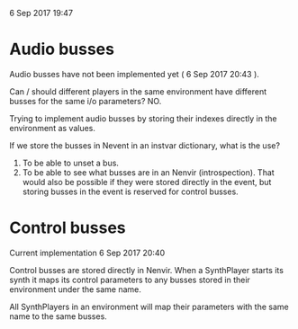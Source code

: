  6 Sep 2017 19:47

* Audio busses
  :PROPERTIES:
  :DATE:     <2017-09-06 Wed 20:43>
  :END:

Audio busses have not been implemented yet ( 6 Sep 2017 20:43 ).

Can / should different players in the same environment have different busses for the same i/o parameters? NO.

Trying to implement audio busses by storing their indexes directly in the environment as values.

If we store the busses in Nevent in an instvar dictionary, what is the use?

1. To be able to unset a bus.
2. To be able to see what busses are in an Nenvir (introspection). That would also be possible if they were stored directly in the event, but storing busses in the event is reserved for control busses.

* Control busses
  :PROPERTIES:
  :DATE:     <2017-09-06 Wed 20:40>
  :END:

Current implementation  6 Sep 2017 20:40

Control busses are stored directly in Nenvir.  When a SynthPlayer starts its synth it maps its control parameters to any busses stored in their environment under the same name.

All SynthPlayers in an environment will map their parameters with the same name to the same busses.

